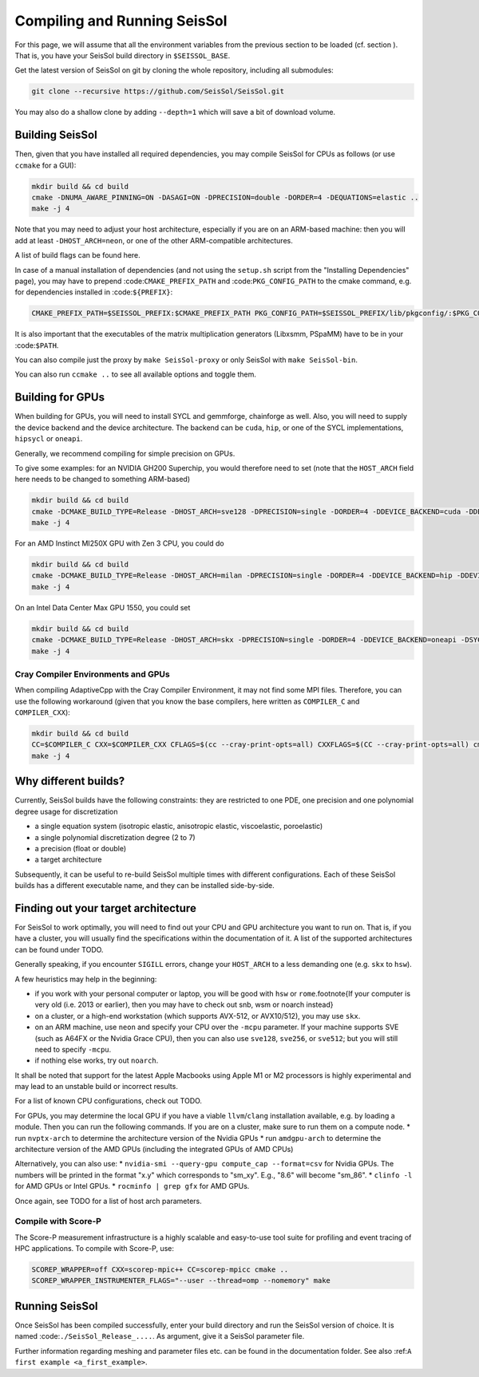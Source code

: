 ..
  SPDX-FileCopyrightText: 2023-2024 SeisSol Group

  SPDX-License-Identifier: BSD-3-Clause

.. _build_seissol:

Compiling and Running SeisSol
-----------------------------

For this page, we will assume that all the environment variables
from the previous section to be loaded (cf. section ). That is, you have your SeisSol build directory in ``$SEISSOL_BASE``.

Get the latest version of SeisSol on git by cloning the whole repository,
including all submodules:

.. code-block:: bash

   git clone --recursive https://github.com/SeisSol/SeisSol.git

You may also do a shallow clone by adding ``--depth=1`` which will save a bit of download volume.

Building SeisSol
~~~~~~~~~~~~~~~~
Then, given that you have installed all required dependencies, you may compile SeisSol for CPUs as follows (or use ``ccmake`` for a GUI):

.. code-block:: bash

   mkdir build && cd build
   cmake -DNUMA_AWARE_PINNING=ON -DASAGI=ON -DPRECISION=double -DORDER=4 -DEQUATIONS=elastic ..
   make -j 4

Note that you may need to adjust your host architecture, especially if you are on an ARM-based machine: then you will add at least ``-DHOST_ARCH=neon``, or one of the other ARM-compatible architectures.

A list of build flags can be found here.

In case of a manual installation of dependencies (and not using the ``setup.sh`` script from the "Installing Dependencies" page), you may have to prepend :code:``CMAKE_PREFIX_PATH`` and :code:``PKG_CONFIG_PATH`` to the cmake command, e.g. for dependencies installed in :code:``${PREFIX}``:

.. code-block:: bash

    CMAKE_PREFIX_PATH=$SEISSOL_PREFIX:$CMAKE_PREFIX_PATH PKG_CONFIG_PATH=$SEISSOL_PREFIX/lib/pkgconfig/:$PKG_CONFIG_PATH

It is also important that the executables of the matrix multiplication generators (Libxsmm, PSpaMM) have to be in your :code:``$PATH``.

You can also compile just the proxy by ``make SeisSol-proxy`` or only SeisSol with ``make SeisSol-bin``.

You can also run ``ccmake ..`` to see all available options and toggle them.

.. figure:: LatexFigures/ccmake.png
   :alt: An example of ccmake with some options

Building for GPUs
~~~~~~~~~~~~~~~~~

When building for GPUs, you will need to install SYCL and gemmforge, chainforge as well.
Also, you will need to supply the device backend and the device architecture.
The backend can be ``cuda``, ``hip``, or one of the SYCL implementations, ``hipsycl`` or ``oneapi``.

Generally, we recommend compiling for simple precision on GPUs.

To give some examples: for an NVIDIA GH200 Superchip, you would therefore need to set (note that the ``HOST_ARCH`` field here needs to be changed to something ARM-based)

.. code-block:: bash

   mkdir build && cd build
   cmake -DCMAKE_BUILD_TYPE=Release -DHOST_ARCH=sve128 -DPRECISION=single -DORDER=4 -DDEVICE_BACKEND=cuda -DDEVICE_ARCH=sm_90 ..
   make -j 4

For an AMD Instinct MI250X GPU with Zen 3 CPU, you could do

.. code-block:: bash

   mkdir build && cd build
   cmake -DCMAKE_BUILD_TYPE=Release -DHOST_ARCH=milan -DPRECISION=single -DORDER=4 -DDEVICE_BACKEND=hip -DDEVICE_ARCH=gfx90a ..
   make -j 4

On an Intel Data Center Max GPU 1550, you could set

.. code-block:: bash

   mkdir build && cd build
   cmake -DCMAKE_BUILD_TYPE=Release -DHOST_ARCH=skx -DPRECISION=single -DORDER=4 -DDEVICE_BACKEND=oneapi -DSYCL_CC=dpcpp -DDEVICE_ARCH=pvc ..
   make -j 4

Cray Compiler Environments and GPUs
"""""""""""""""""""""""""""""""""""

When compiling AdaptiveCpp with the Cray Compiler Environment, it may not find some MPI files.
Therefore, you can use the following workaround (given that you know the base compilers, here written as ``COMPILER_C`` and  ``COMPILER_CXX``):

.. code-block:: bash

   mkdir build && cd build
   CC=$COMPILER_C CXX=$COMPILER_CXX CFLAGS=$(cc --cray-print-opts=all) CXXFLAGS=$(CC --cray-print-opts=all) cmake $!
   make -j 4

Why different builds?
~~~~~~~~~~~~~~~~~~~~~

Currently, SeisSol builds have the following constraints: they are restricted to one PDE, one precision and one polynomial degree usage for discretization

* a single equation system (isotropic elastic, anisotropic elastic, viscoelastic, poroelastic)
* a single polynomial discretization degree (2 to 7)
* a precision (float or double)
* a target architecture

Subsequently, it can be useful to re-build SeisSol multiple times with different configurations.
Each of these SeisSol builds has a different executable name, and they can be installed side-by-side.

Finding out your target architecture
~~~~~~~~~~~~~~~~~~~~~~~~~~~~~~~~~~~~

For SeisSol to work optimally, you will need to find out your CPU and GPU architecture
you want to run on. That is, if you have a cluster, you will usually find the specifications
within the documentation of it. A list of the supported architectures can be found under TODO.

Generally speaking, if you encounter ``SIGILL`` errors, change your ``HOST_ARCH`` to a less demanding one (e.g. ``skx`` to ``hsw``).

A few heuristics may help in the beginning:

* if you work with your personal computer or laptop, you will be good with ``hsw`` or ``rome``.\footnote{If your computer is very old (i.e. 2013 or earlier), then you may have to check out snb, wsm or noarch instead} 
* on a cluster, or a high-end workstation (which supports AVX-512, or AVX10/512), you may use ``skx``.
* on an ARM machine, use ``neon`` and specify your CPU over the ``-mcpu`` parameter. If your machine supports SVE (such as A64FX or the Nvidia Grace CPU), then you can also use ``sve128``, ``sve256``, or ``sve512``; but you will still need to specify ``-mcpu``.
* if nothing else works, try out ``noarch``.

It shall be noted that support for the latest Apple Macbooks using Apple M1 or M2 processors is highly experimental and may lead to an unstable build or incorrect results.

For a list of known CPU configurations, check out TODO.


For GPUs, you may determine the local GPU if you have a viable ``llvm``/``clang`` installation available, e.g. by loading a module.
Then you can run the following commands.
If you are on a cluster, make sure to run them on a compute node.
* run ``nvptx-arch`` to determine the architecture version of the Nvidia GPUs
* run ``amdgpu-arch`` to determine the architecture version of the AMD GPUs (including the integrated GPUs of AMD CPUs)

Alternatively, you can also use:
* ``nvidia-smi --query-gpu compute_cap --format=csv`` for Nvidia GPUs. The numbers will be printed in the format "x.y" which corresponds to "sm_xy". E.g., "8.6" will become "sm_86".
* ``clinfo -l`` for AMD GPUs or Intel GPUs.
* ``rocminfo | grep gfx`` for AMD GPUs.

Once again, see TODO for a list of host arch parameters.

Compile with Score-P
""""""""""""""""""""

The Score-P measurement infrastructure is a highly scalable and easy-to-use tool suite for profiling and event tracing of HPC applications.
To compile with Score-P, use:

.. code-block:: bash

    SCOREP_WRAPPER=off CXX=scorep-mpic++ CC=scorep-mpicc cmake ..
    SCOREP_WRAPPER_INSTRUMENTER_FLAGS="--user --thread=omp --nomemory" make

Running SeisSol
~~~~~~~~~~~~~~~

Once SeisSol has been compiled successfully, enter your build directory and run the SeisSol version of choice.
It is named :code:``./SeisSol_Release_....``. As argument, give it a SeisSol parameter file.

Further information regarding meshing and parameter files etc. can be
found in the documentation folder. See also :ref:``A first example <a_first_example>``.
